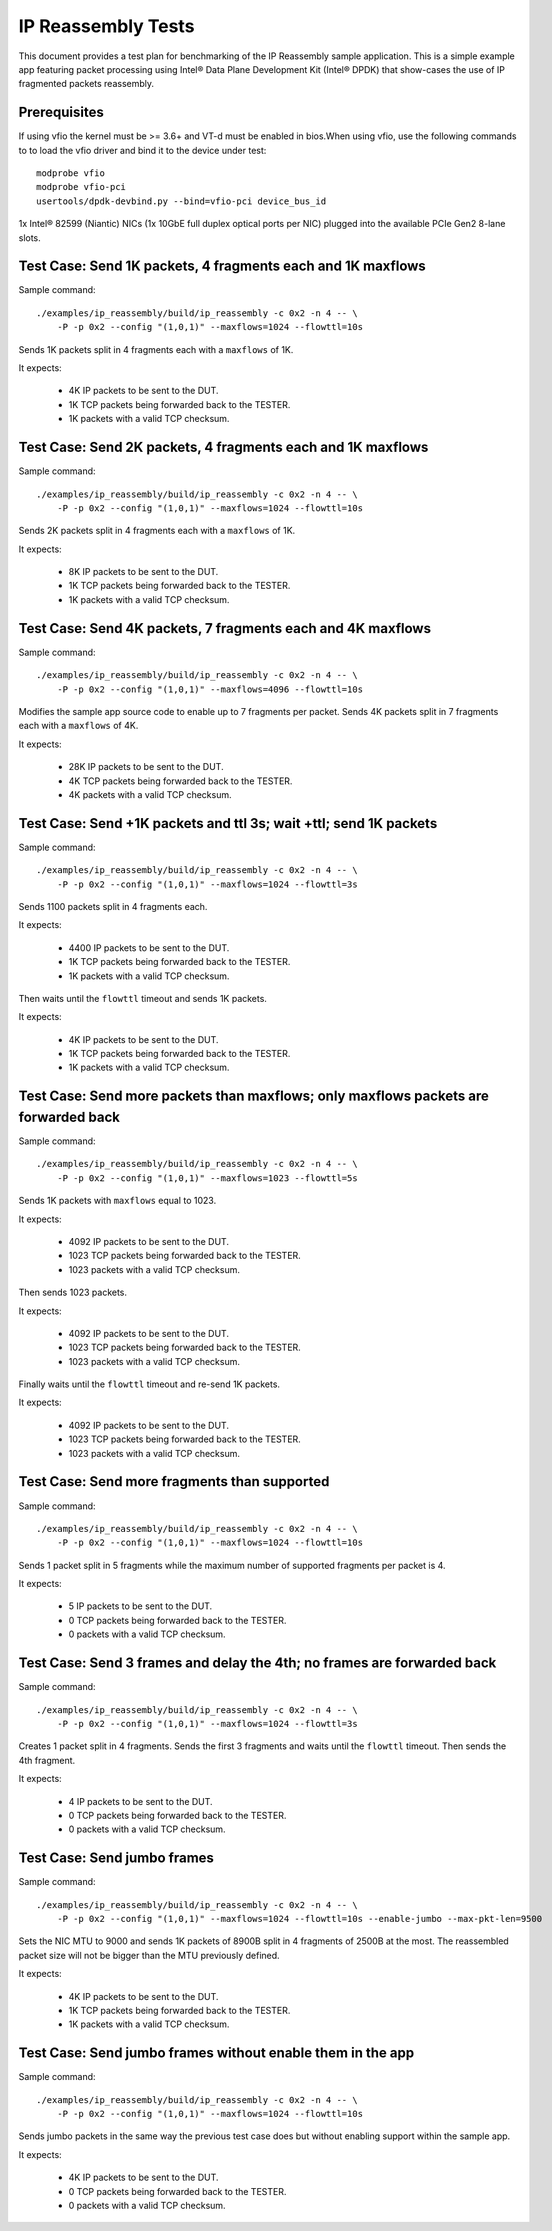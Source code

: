 .. Copyright (c) <2013-2017>, Intel Corporation
   All rights reserved.

   Redistribution and use in source and binary forms, with or without
   modification, are permitted provided that the following conditions
   are met:

   - Redistributions of source code must retain the above copyright
     notice, this list of conditions and the following disclaimer.

   - Redistributions in binary form must reproduce the above copyright
     notice, this list of conditions and the following disclaimer in
     the documentation and/or other materials provided with the
     distribution.

   - Neither the name of Intel Corporation nor the names of its
     contributors may be used to endorse or promote products derived
     from this software without specific prior written permission.

   THIS SOFTWARE IS PROVIDED BY THE COPYRIGHT HOLDERS AND CONTRIBUTORS
   "AS IS" AND ANY EXPRESS OR IMPLIED WARRANTIES, INCLUDING, BUT NOT
   LIMITED TO, THE IMPLIED WARRANTIES OF MERCHANTABILITY AND FITNESS
   FOR A PARTICULAR PURPOSE ARE DISCLAIMED. IN NO EVENT SHALL THE
   COPYRIGHT OWNER OR CONTRIBUTORS BE LIABLE FOR ANY DIRECT, INDIRECT,
   INCIDENTAL, SPECIAL, EXEMPLARY, OR CONSEQUENTIAL DAMAGES
   (INCLUDING, BUT NOT LIMITED TO, PROCUREMENT OF SUBSTITUTE GOODS OR
   SERVICES; LOSS OF USE, DATA, OR PROFITS; OR BUSINESS INTERRUPTION)
   HOWEVER CAUSED AND ON ANY THEORY OF LIABILITY, WHETHER IN CONTRACT,
   STRICT LIABILITY, OR TORT (INCLUDING NEGLIGENCE OR OTHERWISE)
   ARISING IN ANY WAY OUT OF THE USE OF THIS SOFTWARE, EVEN IF ADVISED
   OF THE POSSIBILITY OF SUCH DAMAGE.



===================
IP Reassembly Tests
===================

This document provides a test plan for benchmarking of the IP Reassembly
sample application. This is a simple example app featuring packet processing
using Intel® Data Plane Development Kit (Intel® DPDK) that show-cases the use
of IP fragmented packets reassembly.


Prerequisites
=============

If using vfio the kernel must be >= 3.6+ and VT-d must be enabled in bios.When
using vfio, use the following commands to to load the vfio driver and bind it
to the device under test::

   modprobe vfio
   modprobe vfio-pci
   usertools/dpdk-devbind.py --bind=vfio-pci device_bus_id

1x Intel® 82599 (Niantic) NICs (1x 10GbE full duplex optical ports per NIC)
plugged into the available PCIe Gen2 8-lane slots.


Test Case: Send 1K packets, 4 fragments each and 1K maxflows
============================================================

Sample command::

  ./examples/ip_reassembly/build/ip_reassembly -c 0x2 -n 4 -- \
      -P -p 0x2 --config "(1,0,1)" --maxflows=1024 --flowttl=10s

Sends 1K packets split in 4 fragments each with a ``maxflows`` of 1K.

It expects:

  - 4K IP packets to be sent to the DUT.
  - 1K TCP packets being forwarded back to the TESTER.
  - 1K packets with a valid TCP checksum.


Test Case: Send 2K packets, 4 fragments each and 1K maxflows
============================================================

Sample command::

  ./examples/ip_reassembly/build/ip_reassembly -c 0x2 -n 4 -- \
      -P -p 0x2 --config "(1,0,1)" --maxflows=1024 --flowttl=10s

Sends 2K packets split in 4 fragments each with a ``maxflows`` of 1K.

It expects:

  - 8K IP packets to be sent to the DUT.
  - 1K TCP packets being forwarded back to the TESTER.
  - 1K packets with a valid TCP checksum.


Test Case: Send 4K packets, 7 fragments each and 4K maxflows
============================================================

Sample command::

  ./examples/ip_reassembly/build/ip_reassembly -c 0x2 -n 4 -- \
      -P -p 0x2 --config "(1,0,1)" --maxflows=4096 --flowttl=10s

Modifies the sample app source code to enable up to 7 fragments per packet.
Sends 4K packets split in 7 fragments each with a ``maxflows`` of 4K.

It expects:

  - 28K IP packets to be sent to the DUT.
  - 4K TCP packets being forwarded back to the TESTER.
  - 4K packets with a valid TCP checksum.


Test Case: Send +1K packets and ttl 3s; wait +ttl; send 1K packets
==================================================================

Sample command::

  ./examples/ip_reassembly/build/ip_reassembly -c 0x2 -n 4 -- \
      -P -p 0x2 --config "(1,0,1)" --maxflows=1024 --flowttl=3s

Sends 1100 packets split in 4 fragments each.

It expects:

  - 4400 IP packets to be sent to the DUT.
  - 1K TCP packets being forwarded back to the TESTER.
  - 1K packets with a valid TCP checksum.


Then waits until the ``flowttl`` timeout and sends 1K packets.

It expects:

  - 4K IP packets to be sent to the DUT.
  - 1K TCP packets being forwarded back to the TESTER.
  - 1K packets with a valid TCP checksum.


Test Case: Send more packets than maxflows; only maxflows packets are forwarded back
====================================================================================

Sample command::

  ./examples/ip_reassembly/build/ip_reassembly -c 0x2 -n 4 -- \
      -P -p 0x2 --config "(1,0,1)" --maxflows=1023 --flowttl=5s

Sends 1K packets with ``maxflows`` equal to 1023.

It expects:

  - 4092 IP packets to be sent to the DUT.
  - 1023 TCP packets being forwarded back to the TESTER.
  - 1023 packets with a valid TCP checksum.

Then sends 1023 packets.

It expects:

  - 4092 IP packets to be sent to the DUT.
  - 1023 TCP packets being forwarded back to the TESTER.
  - 1023 packets with a valid TCP checksum.

Finally waits until the ``flowttl`` timeout and re-send 1K packets.

It expects:

  - 4092 IP packets to be sent to the DUT.
  - 1023 TCP packets being forwarded back to the TESTER.
  - 1023 packets with a valid TCP checksum.


Test Case: Send more fragments than supported
=============================================

Sample command::

  ./examples/ip_reassembly/build/ip_reassembly -c 0x2 -n 4 -- \
      -P -p 0x2 --config "(1,0,1)" --maxflows=1024 --flowttl=10s

Sends 1 packet split in 5 fragments while the maximum number of supported
fragments per packet is 4.

It expects:

  - 5 IP packets to be sent to the DUT.
  - 0 TCP packets being forwarded back to the TESTER.
  - 0 packets with a valid TCP checksum.



Test Case: Send 3 frames and delay the 4th; no frames are forwarded back
========================================================================

Sample command::

  ./examples/ip_reassembly/build/ip_reassembly -c 0x2 -n 4 -- \
      -P -p 0x2 --config "(1,0,1)" --maxflows=1024 --flowttl=3s

Creates 1 packet split in 4 fragments. Sends the first 3 fragments and waits
until the ``flowttl`` timeout. Then sends the 4th fragment.

It expects:

  - 4 IP packets to be sent to the DUT.
  - 0 TCP packets being forwarded back to the TESTER.
  - 0 packets with a valid TCP checksum.



Test Case: Send jumbo frames
============================

Sample command::

  ./examples/ip_reassembly/build/ip_reassembly -c 0x2 -n 4 -- \
      -P -p 0x2 --config "(1,0,1)" --maxflows=1024 --flowttl=10s --enable-jumbo --max-pkt-len=9500

Sets the NIC MTU to 9000 and sends 1K packets of 8900B split in 4 fragments of
2500B at the most. The reassembled packet size will not be bigger than the
MTU previously defined.

It expects:

  - 4K IP packets to be sent to the DUT.
  - 1K TCP packets being forwarded back to the TESTER.
  - 1K packets with a valid TCP checksum.


Test Case: Send jumbo frames without enable them in the app
===========================================================

Sample command::

  ./examples/ip_reassembly/build/ip_reassembly -c 0x2 -n 4 -- \
      -P -p 0x2 --config "(1,0,1)" --maxflows=1024 --flowttl=10s

Sends jumbo packets in the same way the previous test case does but without
enabling support within the sample app.

It expects:

  - 4K IP packets to be sent to the DUT.
  - 0 TCP packets being forwarded back to the TESTER.
  - 0 packets with a valid TCP checksum.
